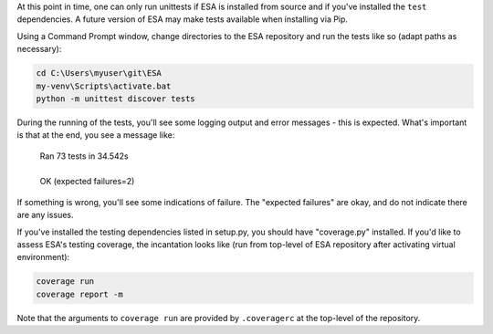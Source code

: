 At this point in time, one can only run unittests if ESA is installed
from source and if you've installed the ``test`` dependencies. A
future version of ESA may make tests available when installing via Pip.

Using a Command Prompt window, change directories to the ESA repository
and run the tests like so (adapt paths as necessary):

.. code:: bat

    cd C:\Users\myuser\git\ESA
    my-venv\Scripts\activate.bat
    python -m unittest discover tests

During the running of the tests, you'll see some logging output and
error messages - this is expected. What's important is that at the end,
you see a message like:

    | Ran 73 tests in 34.542s
    |
    | OK (expected failures=2)

If something is wrong, you'll see some indications of failure. The
"expected failures" are okay, and do not indicate there are any issues.

If you've installed the testing dependencies listed in setup.py, you
should have "coverage.py" installed. If you'd like to assess ESA's
testing coverage, the incantation looks like (run from top-level of
ESA repository after activating virtual environment):

.. code:: bat

    coverage run
    coverage report -m

Note that the arguments to ``coverage run`` are provided by
``.coveragerc`` at the top-level of the repository.
